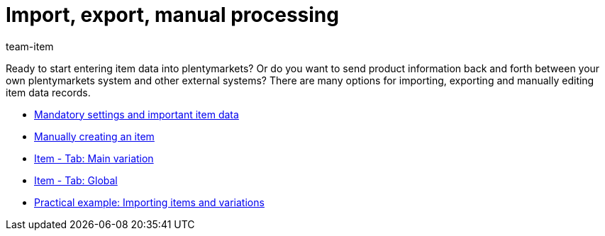 = Import, export, manual processing
:page-index: false
:id: 5GG4AO3
:author: team-item

Ready to start entering item data into plentymarkets?
Or do you want to send product information back and forth between your own plentymarkets system and other external systems?
There are many options for importing, exporting and manually editing item data records.

* xref:videos:mandatory-settings.adoc#[Mandatory settings and important item data]
* xref:videos:create-item.adoc#[Manually creating an item]
* xref:videos:main-variation.adoc#[Item - Tab: Main variation]
* xref:videos:global.adoc#[Item - Tab: Global]
* xref:videos:creating-items-with-variations.adoc#[Practical example: Importing items and variations]
